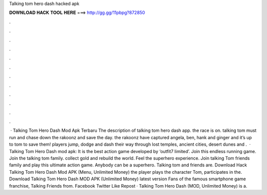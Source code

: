 Talking tom hero dash hacked apk

𝐃𝐎𝐖𝐍𝐋𝐎𝐀𝐃 𝐇𝐀𝐂𝐊 𝐓𝐎𝐎𝐋 𝐇𝐄𝐑𝐄 ===> http://gg.gg/11pbpg?872850

.

.

.

.

.

.

.

.

.

.

.

.

 · Talking Tom Hero Dash Mod Apk Terbaru The description of talking tom hero dash app. the race is on. talking tom must run and chase down the rakoonz and save the day. the rakoonz have captured angela, ben, hank and ginger and it’s up to tom to save them! players jump, dodge and dash their way through lost temples, ancient cities, desert dunes and .  · Talking Tom Hero Dash mod apk: It is the best action game developed by ‘outfit7 limited’. Join this endless running game. Join the talking tom family. collect gold and rebuild the world. Feel the superhero experience. Join talking Tom friends family and play this ultimate action game. Anybody can be a superhero. Talking tom and friends are. Download Hack Talking Tom Hero Dash Mod APK (Menu, Unlimited Money) the player plays the character Tom, participates in the. Download Talking Tom Hero Dash MOD APK (Unlimited Money) latest version Fans of the famous smartphone game franchise, Talking Friends from. Facebook Twitter Like Repost · Talking Tom Hero Dash (MOD, Unlimited Money) is a.